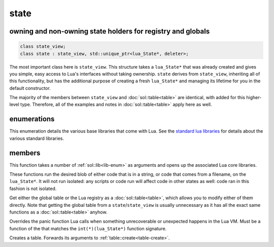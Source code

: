 state
=====
owning and non-owning state holders for registry and globals
------------------------------------------------------------

.. code-block:: cpp

	class state_view;
	class state : state_view, std::unique_ptr<lua_State*, deleter>;

The most important class here is ``state_view``. This structure takes a ``lua_State*`` that was already created and gives you simple, easy access to Lua's interfaces without taking ownership. ``state`` derives from ``state_view``, inheriting all of this functionality, but has the additional purpose of creating a fresh ``lua_State*`` and managing its lifetime for you in the default constructor.

The majority of the members between ``state_view`` and :doc:`sol::table<table>` are identical, with added for this higher-level type. Therefore, all of the examples and notes in :doc:`sol::table<table>` apply here as well.

enumerations
------------

.. code-block:: cpp
	:caption: in-lua libraries
	:name: lib-enum

	enum class lib : char {
	    base,
	    package,
	    coroutine,
	    string,
	    os,
	    math,
	    table,
	    debug,
	    bit32,
	    io,
	    count // do not use
	};

This enumeration details the various base libraries that come with Lua. See the `standard lua libraries`_ for details about the various standard libraries.


members
-------

.. code-block:: cpp
	:caption: function: open standard libraries/modules
	:name: open-libraries

	template<typename... Args>
	void open_libraries(Args&&... args);

This function takes a number of :ref:`sol::lib<lib-enum>` as arguments and opens up the associated Lua core libraries. 

.. code-block:: cpp
	:caption: function: script / script_file

	void script(const std::string& code);
	void script_file(const std::string& filename);

These functions run the desired blob of either code that is in a string, or code that comes from a filename, on the ``lua_State*``. It will not run isolated: any scripts or code run will affect code in other states as well: code ran in this fashion is not isolated. 

.. code-block:: cpp
	:caption: function: global table / registry table

	global_table globals() const;
	table registry() const;

Get either the global table or the Lua registry as a :doc:`sol::table<table>`, which allows you to modify either of them directly. Note that getting the global table from a ``state``/``state_view`` is usually unnecessary as it has all the exact same functions as a :doc:`sol::table<table>` anyhow.


.. code-block:: cpp
	:caption: function: Lua set_panic
	:name: set-panic

	void set_panic(lua_CFunction panic);

Overrides the panic function Lua calls when something unrecoverable or unexpected happens in the Lua VM. Must be a function of the that matches the ``int(*)(lua_State*)`` function signature.

.. code-block:: cpp
	:caption: function: make a table

	table create_table(int narr = 0, int nrec = 0);
	template <typename Key, typename Value, typename... Args>
	table create_table(int narr, int nrec, Key&& key, Value&& value, Args&&... args);
	
	static table create_table(lua_State* L, int narr = 0, int nrec = 0);
	template <typename Key, typename Value, typename... Args>
	static table create_table(lua_State* L, int narr, int nrec, Key&& key, Value&& value, Args&&... args);

Creates a table. Forwards its arguments to :ref:`table::create<table-create>`.

.. _standard lua libraries: http://www.lua.org/manual/5.2/manual.html#6 